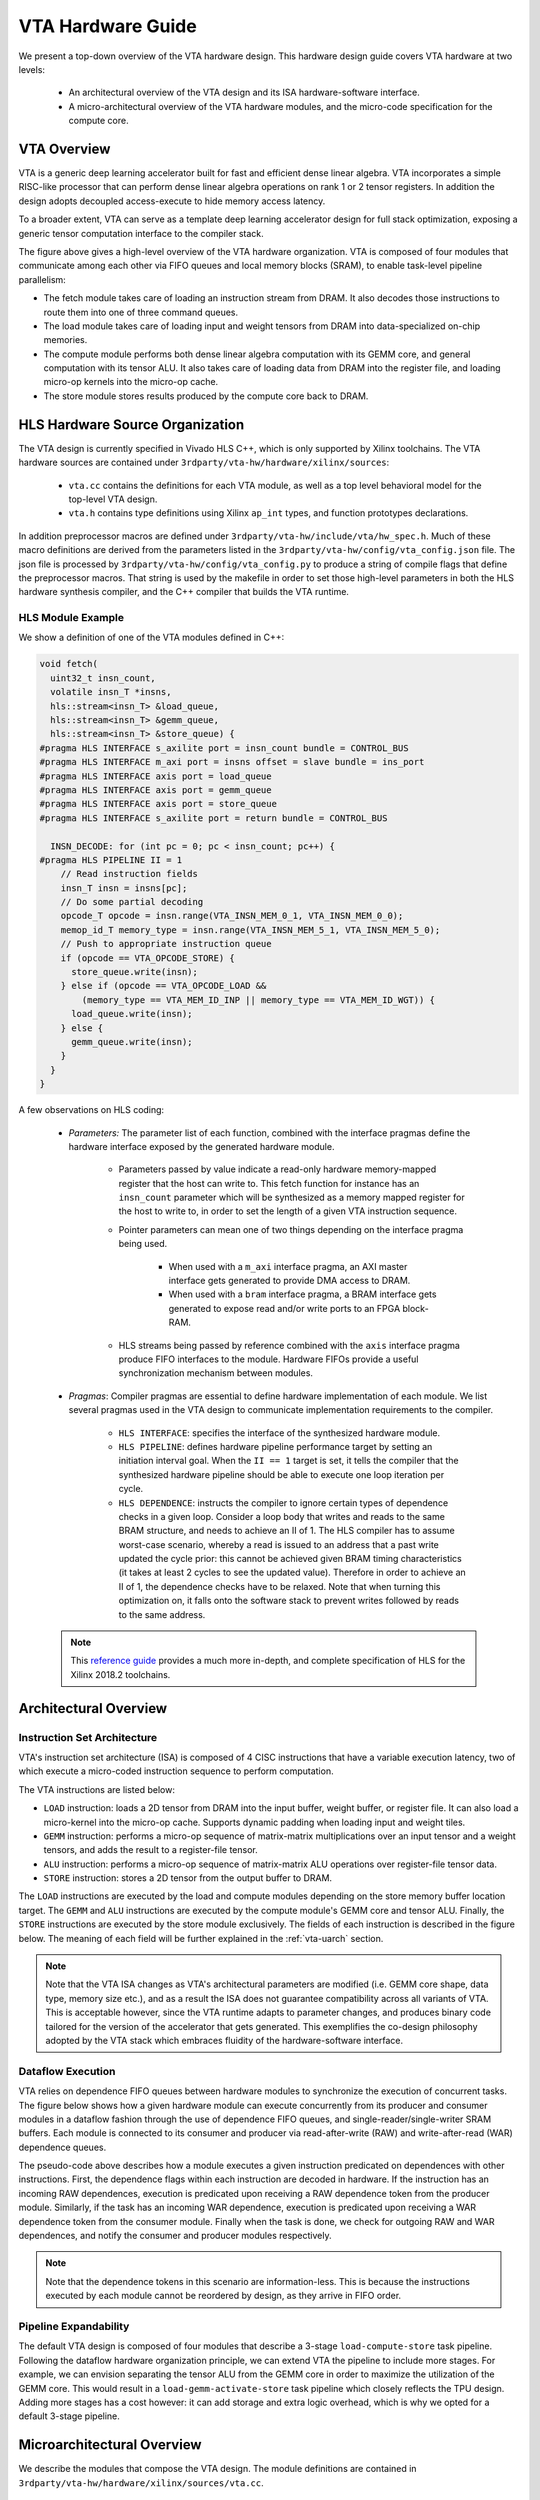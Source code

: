 ..  Licensed to the Apache Software Foundation (ASF) under one
    or more contributor license agreements.  See the NOTICE file
    distributed with this work for additional information
    regarding copyright ownership.  The ASF licenses this file
    to you under the Apache License, Version 2.0 (the
    "License"); you may not use this file except in compliance
    with the License.  You may obtain a copy of the License at

..    http://www.apache.org/licenses/LICENSE-2.0

..  Unless required by applicable law or agreed to in writing,
    software distributed under the License is distributed on an
    "AS IS" BASIS, WITHOUT WARRANTIES OR CONDITIONS OF ANY
    KIND, either express or implied.  See the License for the
    specific language governing permissions and limitations
    under the License.

VTA Hardware Guide
==================

We present a top-down overview of the VTA hardware design.  This hardware
design guide covers VTA hardware at two levels:

 - An architectural overview of the VTA design and its ISA hardware-software
   interface.
 - A micro-architectural overview of the VTA hardware modules, and the
   micro-code specification for the compute core.

VTA Overview
------------

VTA is a generic deep learning accelerator built for fast and efficient dense
linear algebra.  VTA incorporates a simple RISC-like processor that can perform
dense linear algebra operations on rank 1 or 2 tensor registers.  In addition
the design adopts decoupled access-execute to hide memory access latency.

To a broader extent, VTA can serve as a template deep learning accelerator
design for full stack optimization, exposing a generic tensor computation
interface to the compiler stack.

.. image:: https://raw.githubusercontent.com/uwsampl/web-data/main/vta/blogpost/vta_overview.png
   :align: center
   :width: 80%

The figure above gives a high-level overview of the VTA hardware organization.
VTA is composed of four modules that communicate among each other via FIFO
queues and local memory blocks (SRAM), to enable task-level pipeline
parallelism:

- The fetch module takes care of loading an instruction stream from DRAM. It
  also decodes those instructions to route them into one of three command
  queues.
- The load module takes care of loading input and weight tensors from DRAM into
  data-specialized on-chip memories.
- The compute module performs both dense linear algebra computation with its
  GEMM core, and general computation with its tensor ALU. It also takes care of
  loading data from DRAM into the register file, and loading micro-op kernels
  into the micro-op cache.
- The store module stores results produced by the compute core back to DRAM.

HLS Hardware Source Organization
--------------------------------

The VTA design is currently specified in Vivado HLS C++, which is only
supported by Xilinx toolchains.  The VTA hardware sources are contained under
``3rdparty/vta-hw/hardware/xilinx/sources``:

 - ``vta.cc`` contains the definitions for each VTA module, as well as a top
   level behavioral model for the top-level VTA design.
 - ``vta.h`` contains type definitions using Xilinx ``ap_int`` types, and
   function prototypes declarations.

In addition preprocessor macros are defined under
``3rdparty/vta-hw/include/vta/hw_spec.h``.  Much of these macro definitions are
derived from the parameters listed in the
``3rdparty/vta-hw/config/vta_config.json`` file.  The json file is processed by
``3rdparty/vta-hw/config/vta_config.py`` to produce a string of compile flags
that define the preprocessor macros.  That string is used by the makefile in
order to set those high-level parameters in both the HLS hardware synthesis
compiler, and the C++ compiler that builds the VTA runtime.

HLS Module Example
~~~~~~~~~~~~~~~~~~

We show a definition of one of the VTA modules defined in C++:

.. code-block:: c

  void fetch(
    uint32_t insn_count,
    volatile insn_T *insns,
    hls::stream<insn_T> &load_queue,
    hls::stream<insn_T> &gemm_queue,
    hls::stream<insn_T> &store_queue) {
  #pragma HLS INTERFACE s_axilite port = insn_count bundle = CONTROL_BUS
  #pragma HLS INTERFACE m_axi port = insns offset = slave bundle = ins_port
  #pragma HLS INTERFACE axis port = load_queue
  #pragma HLS INTERFACE axis port = gemm_queue
  #pragma HLS INTERFACE axis port = store_queue
  #pragma HLS INTERFACE s_axilite port = return bundle = CONTROL_BUS

    INSN_DECODE: for (int pc = 0; pc < insn_count; pc++) {
  #pragma HLS PIPELINE II = 1
      // Read instruction fields
      insn_T insn = insns[pc];
      // Do some partial decoding
      opcode_T opcode = insn.range(VTA_INSN_MEM_0_1, VTA_INSN_MEM_0_0);
      memop_id_T memory_type = insn.range(VTA_INSN_MEM_5_1, VTA_INSN_MEM_5_0);
      // Push to appropriate instruction queue
      if (opcode == VTA_OPCODE_STORE) {
        store_queue.write(insn);
      } else if (opcode == VTA_OPCODE_LOAD &&
          (memory_type == VTA_MEM_ID_INP || memory_type == VTA_MEM_ID_WGT)) {
        load_queue.write(insn);
      } else {
        gemm_queue.write(insn);
      }
    }
  }

A few observations on HLS coding:

 - *Parameters:* The parameter list of each function, combined with the
   interface pragmas define the hardware interface exposed by the generated
   hardware module.

    - Parameters passed by value indicate a read-only hardware memory-mapped
      register that the host can write to.  This fetch function for instance
      has an ``insn_count`` parameter which will be synthesized as a memory
      mapped register for the host to write to, in order to set the length of a
      given VTA instruction sequence.
    - Pointer parameters can mean one of two things depending on the interface
      pragma being used.

       - When used with a ``m_axi`` interface pragma, an AXI master interface
         gets generated to provide DMA access to DRAM.
       - When used with a ``bram`` interface pragma, a BRAM interface gets
         generated to expose read and/or write ports to an FPGA block-RAM.
    - HLS streams being passed by reference combined with the ``axis``
      interface pragma produce FIFO interfaces to the module. Hardware FIFOs
      provide a useful synchronization mechanism between modules.
 - *Pragmas*: Compiler pragmas are essential to define hardware implementation
   of each module. We list several pragmas used in the VTA design to
   communicate implementation requirements to the compiler.

    - ``HLS INTERFACE``: specifies the interface of the synthesized hardware
      module.
    - ``HLS PIPELINE``: defines hardware pipeline performance target by setting
      an initiation interval goal. When the ``II == 1`` target is set, it tells
      the compiler that the synthesized hardware pipeline should be able to
      execute one loop iteration per cycle.
    - ``HLS DEPENDENCE``: instructs the compiler to ignore certain types of
      dependence checks in a given loop. Consider a loop body that writes and
      reads to the same BRAM structure, and needs to achieve an II of 1.  The
      HLS compiler has to assume worst-case scenario, whereby a read is issued
      to an address that a past write updated the cycle prior: this cannot be
      achieved given BRAM timing characteristics (it takes at least 2 cycles to
      see the updated value). Therefore in order to achieve an II of 1, the
      dependence checks have to be relaxed.  Note that when turning this
      optimization on, it falls onto the software stack to prevent writes
      followed by reads to the same address.

 .. note::
    This `reference guide
    <https://www.xilinx.com/support/documentation/sw_manuals/xilinx2018_2/ug902-vivado-high-level-synthesis.pdf>`_
    provides a much more in-depth, and complete specification of HLS for the
    Xilinx 2018.2 toolchains.

Architectural Overview
----------------------

Instruction Set Architecture
~~~~~~~~~~~~~~~~~~~~~~~~~~~~

VTA's instruction set architecture (ISA) is composed of 4 CISC instructions
that have a variable execution latency, two of which execute a micro-coded
instruction sequence to perform computation.

The VTA instructions are listed below:

- ``LOAD`` instruction: loads a 2D tensor from DRAM into the input buffer,
  weight buffer, or register file. It can also load a micro-kernel into the
  micro-op cache. Supports dynamic padding when loading input and weight tiles.
- ``GEMM`` instruction: performs a micro-op sequence of matrix-matrix
  multiplications over an input tensor and a weight tensors, and adds the
  result to a register-file tensor.
- ``ALU`` instruction: performs a micro-op sequence of matrix-matrix ALU
  operations over register-file tensor data.
- ``STORE`` instruction: stores a 2D tensor from the output buffer to DRAM.

The ``LOAD`` instructions are executed by the load and compute modules
depending on the store memory buffer location target.  The ``GEMM`` and ``ALU``
instructions are executed by the compute module's GEMM core and tensor ALU.
Finally, the ``STORE`` instructions are executed by the store module
exclusively.  The fields of each instruction is described in the figure below.
The meaning of each field will be further explained in the :ref:`vta-uarch`
section.

.. image:: https://raw.githubusercontent.com/uwsampl/web-data/main/vta/developer/vta_instructions.png
   :align: center
   :width: 100%

.. note::
   Note that the VTA ISA changes as VTA's architectural parameters are modified
   (i.e. GEMM core shape, data type, memory size etc.), and as a result the ISA
   does not guarantee compatibility across all variants of VTA.  This is
   acceptable however, since the VTA runtime adapts to parameter changes, and
   produces binary code tailored for the version of the accelerator that gets
   generated.  This exemplifies the co-design philosophy adopted by the VTA
   stack which embraces fluidity of the hardware-software interface.

Dataflow Execution
~~~~~~~~~~~~~~~~~~

VTA relies on dependence FIFO queues between hardware modules to synchronize
the execution of concurrent tasks.  The figure below shows how a given hardware
module can execute concurrently from its producer and consumer modules in a
dataflow fashion through the use of dependence FIFO queues, and
single-reader/single-writer SRAM buffers.  Each module is connected to its
consumer and producer via read-after-write (RAW) and write-after-read (WAR)
dependence queues.

.. image:: https://raw.githubusercontent.com/uwsampl/web-data/main/vta/developer/dataflow.png
   :align: center
   :width: 100%

The pseudo-code above describes how a module executes a given instruction
predicated on dependences with other instructions.  First, the dependence flags
within each instruction are decoded in hardware.  If the instruction has an
incoming RAW dependences, execution is predicated upon receiving a RAW
dependence token from the producer module.  Similarly, if the task has an
incoming WAR dependence, execution is predicated upon receiving a WAR
dependence token from the consumer module.  Finally when the task is done, we
check for outgoing RAW and WAR dependences, and notify the consumer and
producer modules respectively.

.. note::
   Note that the dependence tokens in this scenario are information-less.
   This is because the instructions executed by each module cannot be reordered by design, as they arrive in FIFO order.

Pipeline Expandability
~~~~~~~~~~~~~~~~~~~~~~

The default VTA design is composed of four modules that describe a 3-stage
``load-compute-store`` task pipeline.  Following the dataflow hardware
organization principle, we can extend VTA the pipeline to include more stages.
For example, we can envision separating the tensor ALU from the GEMM core in
order to maximize the utilization of the GEMM core.  This would result in a
``load-gemm-activate-store`` task pipeline which closely reflects the TPU
design.  Adding more stages has a cost however: it can add storage and extra
logic overhead, which is why we opted for a default 3-stage pipeline.

.. _vta-uarch:

Microarchitectural Overview
---------------------------

We describe the modules that compose the VTA design.  The module definitions
are contained in ``3rdparty/vta-hw/hardware/xilinx/sources/vta.cc``.

Fetch Module
~~~~~~~~~~~~

VTA is programmed by a linear instruction stream.  The fetch module is the
entry point of VTA to the CPU and is programmed via three memory mapped
registers:

- The read-write ``control`` register starts the fetch module, and is read to
  check for its completion.
- The write-only ``insn_count`` register sets the number of instructions to
  execute.
- The write-only ``insns`` register sets the start address of the instruction
  stream in DRAM.

The CPU prepares the instruction stream in DRAM in a physically-contiguous
buffer prepared by the VTA runtime.  When the instruction stream is ready, the
CPU writes the start physical address into the ``insns`` register, the length
of the instruction stream into the ``insn_count`` register, and asserts the
start signal in the ``control`` register.  This procedure starts VTA, which
reads in the instruction stream from DRAM via DMA.

Upon accessing the instruction stream, the fetch module partially decodes
instructions, and pushes those instructions into command queues that feed into
the load, compute, and store modules:

- ``STORE`` instructions are pushed to the store command queue to be processed
  by the store module.
- ``GEMM`` and ``ALU`` instructions are pushed to the compute command queue to
  be processed by the compute module.
- ``LOAD`` instructions that describe a load operation of micro-op kernels or
  register file data are pushed to the compute command queue to be processed by
  the compute module.
- ``LOAD`` instructions that describe a load operation of input or weight data
  are pushed to the load command queue to be processed by the load module.

When one of the command queues becomes full, the fetch module stalls until the
queue is not full.  Consequently, the command queues are sized to be deep
enough to allow for a wide execution window, and allow multiple tasks to be in
flight concurrently across the ``load-compute-store`` pipeline.

Compute Module
~~~~~~~~~~~~~~

VTA's compute module acts as a RISC processor that performs computation on
tensor registers rather than scalar registers.  Two functional units mutate the
register file: the tensor ALU, and the GEMM core.

The compute module executes RISC micro-ops from the micro-op cache.  There are
two types of compute micro-ops: ALU and GEMM operations.  To minimize the
footprint of micro-op kernels, while avoiding the need for control-flow
instructions such as conditional jumps, the compute module executes micro-op
sequences inside a two-level nested loop that computes the location of each
tensor register location via an affine function.  This compression approach
helps reduce the micro-kernel instruction footprint, and applies to both matrix
multiplication and 2D convolution, commonly found in neural network operators.

.. image:: https://raw.githubusercontent.com/uwsampl/web-data/main/vta/developer/gemm_core.png
   :align: center
   :width: 100%

The **GEMM core** evaluates GEMM instructions, by executing a micro-code
sequence in a 2-level nested loop described in the Figure above.  The GEMM core
can perform one input-weight matrix multiplication per cycle.  The dimensions
of the single-cycle matrix multiplication defines a hardware *tensorization
intrinsic* which the TVM compiler has to lower a computation schedule onto.
This tensorization intrinsic is defined by the dimensions of the input, weight
and accumulator tensors.  Each data type can have a different integer
precision: typically both weight and input types are low-precision (8-bits or
less), while the accumulator tensor has a wider type to prevent overflows
(32-bits).  In order to keep the GEMM core busy, each of the input buffer,
weight buffer, and register file have to expose sufficient read/write
bandwidth.

.. image:: https://raw.githubusercontent.com/uwsampl/web-data/main/vta/developer/alu_core.png
   :align: center
   :width: 100%

The **Tensor ALU** supports a set of standard operations to implement common
activation, normalization, and pooling operators.  VTA being a modular design,
the range of operators that the Tensor ALU supports can be extended for higher
operator coverage, at the expense of higher resource utilization.  The Tensor
ALU can perform tensor-tensor operations, as well as tensor-scalar operations
on an immediate value.  The opcode of the tensor ALU, and the immediate value
are specified by the high-level CISC instruction.  The micro-code in the
context of tensor ALU computation only takes care of specifying data access
patterns.

.. note::
   In terms of computational throughput, the Tensor ALU does not execute at a
   rate of one operation per cycle.  The limitation comes from the lack of
   read-ports: since one register file tensor can be read per cycle, the tensor
   ALU has an initiation interval of at least 2 (i.e. performs at most 1
   operation every 2 cycles).  In addition, performing a single tensor-tensor
   operation at once can be expensive especially given that register file types
   are wide, typically 32-bit integers.  As a result, in order to balance the
   resource utilization footprint of the Tensor ALU with the GEMM core, a
   tensor-tensor operation is by default performed via vector-vector operations
   over multiple cycles.

Load and Store Modules
~~~~~~~~~~~~~~~~~~~~~~

.. image:: https://raw.githubusercontent.com/uwsampl/web-data/main/vta/developer/2d_dma.png
   :align: center
   :width: 100%

The load and store modules perform 2D DMA loads with a strided access pattern
from DRAM to SRAM.  In addition, the load module can insert 2D padding on the
fly, which is useful when blocking 2D convolution.  This means that VTA can
tile 2D convolution inputs without paying the overhead of re-laying data out in
DRAM to insert spatial padding around input and weight tiles.
